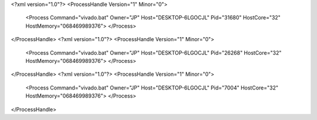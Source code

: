 <?xml version="1.0"?>
<ProcessHandle Version="1" Minor="0">
    <Process Command="vivado.bat" Owner="JP" Host="DESKTOP-6LGOCJL" Pid="31680" HostCore="32" HostMemory="068469989376">
    </Process>
</ProcessHandle>
<?xml version="1.0"?>
<ProcessHandle Version="1" Minor="0">
    <Process Command="vivado.bat" Owner="JP" Host="DESKTOP-6LGOCJL" Pid="26268" HostCore="32" HostMemory="068469989376">
    </Process>
</ProcessHandle>
<?xml version="1.0"?>
<ProcessHandle Version="1" Minor="0">
    <Process Command="vivado.bat" Owner="JP" Host="DESKTOP-6LGOCJL" Pid="7004" HostCore="32" HostMemory="068469989376">
    </Process>
</ProcessHandle>
